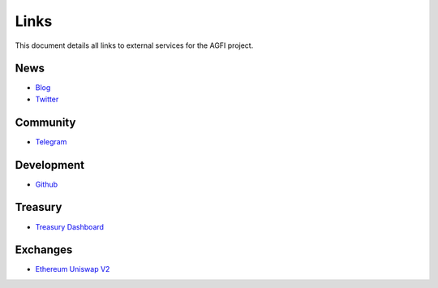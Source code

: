 =========
Links
=========

.. autosummary::
   :toctree: generated

This document details all links to external services for the AGFI project.

----
News
----
* `Blog <https://blog.aggregated.finance>`_
* `Twitter <https://twitter.com/AGFI_Official>`_

---------
Community
---------

* `Telegram <https://t.me/aggregatedfinanceentry>`_

-----------
Development
-----------

* `Github <https://github.com/aggregatedfinance>`_

--------
Treasury
--------

* `Treasury Dashboard <https://apeboard.finance/dashboard/APE-62Y1CX>`_

---------
Exchanges
---------

* `Ethereum Uniswap V2 <https://v2.info.uniswap.org/token/0x4d0f56d728c5232ab07faa0bdcba23670a35451f>`_
